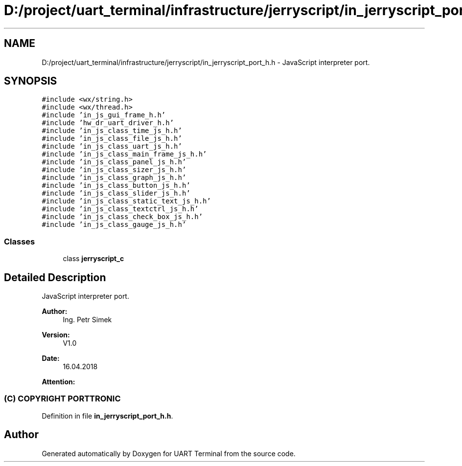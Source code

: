 .TH "D:/project/uart_terminal/infrastructure/jerryscript/in_jerryscript_port_h.h" 3 "Sun Feb 16 2020" "Version V2.0" "UART Terminal" \" -*- nroff -*-
.ad l
.nh
.SH NAME
D:/project/uart_terminal/infrastructure/jerryscript/in_jerryscript_port_h.h \- JavaScript interpreter port\&.  

.SH SYNOPSIS
.br
.PP
\fC#include <wx/string\&.h>\fP
.br
\fC#include <wx/thread\&.h>\fP
.br
\fC#include 'in_js_gui_frame_h\&.h'\fP
.br
\fC#include 'hw_dr_uart_driver_h\&.h'\fP
.br
\fC#include 'in_js_class_time_js_h\&.h'\fP
.br
\fC#include 'in_js_class_file_js_h\&.h'\fP
.br
\fC#include 'in_js_class_uart_js_h\&.h'\fP
.br
\fC#include 'in_js_class_main_frame_js_h\&.h'\fP
.br
\fC#include 'in_js_class_panel_js_h\&.h'\fP
.br
\fC#include 'in_js_class_sizer_js_h\&.h'\fP
.br
\fC#include 'in_js_class_graph_js_h\&.h'\fP
.br
\fC#include 'in_js_class_button_js_h\&.h'\fP
.br
\fC#include 'in_js_class_slider_js_h\&.h'\fP
.br
\fC#include 'in_js_class_static_text_js_h\&.h'\fP
.br
\fC#include 'in_js_class_textctrl_js_h\&.h'\fP
.br
\fC#include 'in_js_class_check_box_js_h\&.h'\fP
.br
\fC#include 'in_js_class_gauge_js_h\&.h'\fP
.br

.SS "Classes"

.in +1c
.ti -1c
.RI "class \fBjerryscript_c\fP"
.br
.in -1c
.SH "Detailed Description"
.PP 
JavaScript interpreter port\&. 


.PP
\fBAuthor:\fP
.RS 4
Ing\&. Petr Simek 
.RE
.PP
\fBVersion:\fP
.RS 4
V1\&.0 
.RE
.PP
\fBDate:\fP
.RS 4
16\&.04\&.2018 
.RE
.PP
\fBAttention:\fP
.RS 4
.SS "(C) COPYRIGHT PORTTRONIC"
.RE
.PP

.PP
Definition in file \fBin_jerryscript_port_h\&.h\fP\&.
.SH "Author"
.PP 
Generated automatically by Doxygen for UART Terminal from the source code\&.
